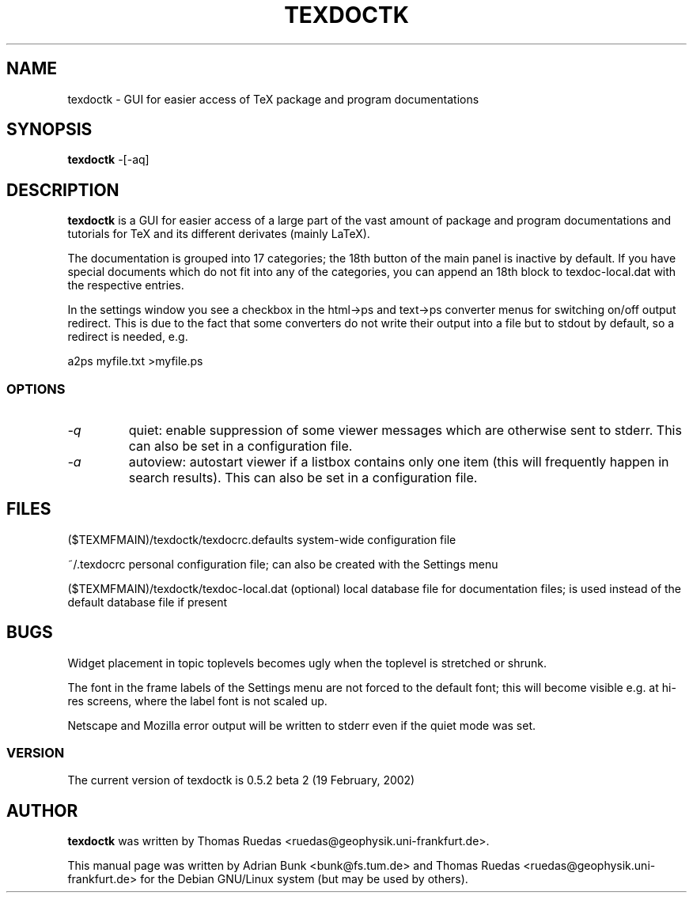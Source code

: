 .TH TEXDOCTK 1
.SH NAME
texdoctk \- GUI for easier access of TeX package and program documentations
.SH SYNOPSIS
.B texdoctk
-[\-aq]
.SH "DESCRIPTION"
.B texdoctk
is a GUI for easier access of a large part of the vast amount
of package and program documentations and tutorials for TeX and its
different derivates (mainly LaTeX).
.PP
The documentation is grouped into 17 categories; the 18th button of the main
panel is inactive by default. If you have special documents which do not fit
into any of the categories, you can append an 18th block to texdoc-local.dat
with the respective entries.
.PP
In the settings window you see a checkbox in the html->ps and text->ps
converter menus for switching on/off output redirect. This is due to the fact
that some converters do not write their output into a file but to stdout by
default, so a redirect is needed, e.g.
.PP
a2ps myfile.txt >myfile.ps
.SS "OPTIONS"
.TP
.I "\-q"
quiet: enable suppression of some viewer messages which are otherwise sent
to stderr. This can also be set in a configuration file.
.TP
.I "\-a"
autoview: autostart viewer if a listbox contains only one item (this will
frequently happen in search results). This can also be set in a configuration
file.
.SH "FILES"
.PP
.Vb 1
\& ($TEXMFMAIN)/texdoctk/texdocrc.defaults    
system-wide configuration file
.Ve
.PP
.Vb 1
\& ~/.texdocrc                                
personal configuration file; can also be created with the Settings menu
.Ve
.PP
.Vb 1
\& ($TEXMFMAIN)/texdoctk/texdoc-local.dat
(optional) local database file for documentation files; is used instead of
the default database file if present
.Ve
.SH BUGS
Widget placement in topic toplevels becomes ugly when the toplevel is stretched
or shrunk.
.PP
The font in the frame labels of the Settings menu are not forced to the default
font; this will become visible e.g. at hi-res screens, where the label font is
not scaled up.
.PP
Netscape and Mozilla error output will be written to stderr even if the quiet mode was set.
.SS "VERSION"
The current version of texdoctk is 0.5.2 beta 2 (19 February, 2002)
.SH AUTHOR
.B texdoctk
was written by 
Thomas Ruedas <ruedas@geophysik.uni-frankfurt.de>.
.PP
This manual page was written by Adrian Bunk <bunk@fs.tum.de> and
Thomas Ruedas <ruedas@geophysik.uni-frankfurt.de> for the Debian GNU/Linux
system (but may be used by others).
